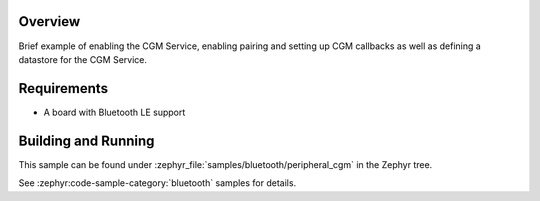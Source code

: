 .. zephyr:code-sample:: ble_peripheral_cgm
   :name: CGM Peripheral
   :relevant-api: bt_gatt bluetooth

   Expose Continuous Glucose Measurement Service (CGMS).

Overview
********

Brief example of enabling the CGM Service, enabling pairing and setting up
CGM callbacks as well as defining a datastore for the CGM Service.


Requirements
************

* A board with Bluetooth LE support

Building and Running
********************
This sample can be found under :zephyr_file:`samples/bluetooth/peripheral_cgm` in the
Zephyr tree.

See :zephyr:code-sample-category:`bluetooth` samples for details.
